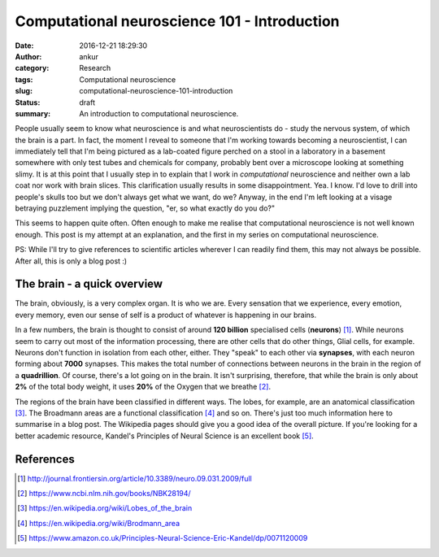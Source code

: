 Computational neuroscience 101 - Introduction
#############################################
:date: 2016-12-21 18:29:30
:author: ankur
:category: Research
:tags: Computational neuroscience
:slug: computational-neuroscience-101-introduction
:status: draft
:summary: An introduction to computational neuroscience.

People usually seem to know what neuroscience is and what neuroscientists do - study the nervous system, of which the brain is a part. In fact, the moment I reveal to someone that I'm working towards becoming a neuroscientist, I can immediately tell that I'm being pictured as a lab-coated figure perched on a stool in a laboratory in a basement somewhere with only test tubes and chemicals for company, probably bent over a microscope looking at something slimy. It is at this point that I usually step in to explain that I work in *computational* neuroscience and neither own a lab coat nor work with brain slices. This clarification usually results in some disappointment. Yea. I know. I'd love to drill into people's skulls too but we don't always get what we want, do we? Anyway, in the end I'm left looking at a visage betraying puzzlement implying the question, "er, so what exactly do you do?"

This seems to happen quite often. Often enough to make me realise that computational neuroscience is not well known enough. This post is my attempt at an explanation, and the first in my series on computational neuroscience. 

PS: While I'll try to give references to scientific articles wherever I can readily find them, this may not always be possible. After all, this is only a blog post :)

The brain - a quick overview
=============================

The brain, obviously, is a very complex organ. It is who we are. Every sensation that we experience, every emotion, every memory, even our sense of self is a product of whatever is happening in our brains.

In a few numbers, the brain is thought to consist of around **120 billion** specialised cells (**neurons**) [1]_. While neurons seem to carry out most of the information processing, there are other cells that do other things, Glial cells, for example. Neurons don't function in isolation from each other, either. They "speak" to each other via **synapses**, with each neuron forming about **7000** synapses. This makes the total number of connections between neurons in the brain in the region of a **quadrillion**. Of course, there's a lot going on in the brain. It isn't surprising, therefore, that while the brain is only about **2%** of the total body weight, it uses **20%** of the Oxygen that we breathe [2]_.

The regions of the brain have been classified in different ways. The lobes, for example, are an anatomical classification [3]_. The Broadmann areas are a functional classification [4]_ and so on. There's just too much information here to summarise in a blog post. The Wikipedia pages should give you a good idea of the overall picture. If you're looking for a better academic resource, Kandel's Principles of Neural Science is an excellent book [5]_.




References
==========

.. [1] http://journal.frontiersin.org/article/10.3389/neuro.09.031.2009/full
.. [2] https://www.ncbi.nlm.nih.gov/books/NBK28194/
.. [3] https://en.wikipedia.org/wiki/Lobes_of_the_brain
.. [4] https://en.wikipedia.org/wiki/Brodmann_area
.. [5] https://www.amazon.co.uk/Principles-Neural-Science-Eric-Kandel/dp/0071120009
